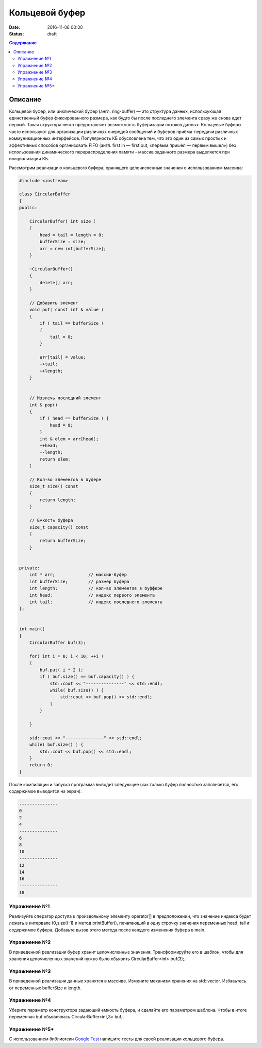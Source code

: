 Кольцевой буфер
######################################################################################

:date: 2016-11-06 00:00
:status: draft

.. default-role:: code
.. contents:: Содержание

Описание
========
Кольцевой буфер, или циклический буфер (англ. ring-buffer) — это структура данных, использующая единственный буфер фиксированного размера, как будто бы после последнего элемента сразу же снова идет первый. Такая структура легко предоставляет возможность буферизации потоков данных.
Кольцевые буферы часто используют для организации различных очередей сообщений и буферов приёма-передачи различных коммуникационных интерфейсов. Популярность КБ обусловлена тем, что это один из самых простых и эффективных способов организовать FIFO (англ. first in — first out, «первым пришёл — первым вышел») без использования динамического перераспределения памяти - массив заданного размера выделяется при инициализации КБ. 

Рассмотрим реализацию кольцевого буфера, хранящего целочисленные значения с использованием массива:

.. code-block:: cpp

	#include <iostream>

	class CircularBuffer 
	{
	public:

	    CircularBuffer( int size ) 
	    {
	        head = tail = length = 0;
	        bufferSize = size;
	        arr = new int[bufferSize];
	    }

	    ~CircularBuffer()
	    {
	        delete[] arr;
	    }

	    // Добавить элемент
	    void put( const int & value ) 
	    {
	        if ( tail == bufferSize ) 
	        {
	            tail = 0;
	        }
	    
	        arr[tail] = value;
	        ++tail;
	        ++length;
	    }


	    // Извлечь последний элемент
	    int & pop()
	    { 
	        if ( head == bufferSize ) {
	            head = 0;
	        }
	        int & elem = arr[head];
	        ++head;
	        --length;
	        return elem;
	    }

	    // Кол-во элементов в буфере
	    size_t size() const 
	    {
	        return length;
	    }

	    // Ёмкость буфера
	    size_t capacity() const 
	    {
	        return bufferSize;
	    }


	private:
	    int * arr;             // массив-буфер
	    int bufferSize;        // размер буфера
	    int length;            // кол-во элементов в буффере
	    int head;              // индекс первого элемента
	    int tail;              // индекс последнего элемента
	};


	int main()
	{
	    CircularBuffer buf(3);
	 
	    for( int i = 0; i < 10; ++i )
	    {
	        buf.put( i * 2 );
	        if ( buf.size() == buf.capacity() ) {
	            std::cout << "---------------" << std::endl;
	            while( buf.size() ) {
	                std::cout << buf.pop() << std::endl;
	            }
	        }

	    }
	 
	    std::cout << "---------------" << std::endl;
	    while( buf.size() ) {
	        std::cout << buf.pop() << std::endl;
	    }
	    return 0;
	}

После компиляции и запуска программа выводит следующее (как только буфер полностью заполняется, его содержимое выводится на экран):

.. code-block:: text

	---------------
	0
	2
	4
	---------------
	6
	8
	10
	---------------
	12
	14
	16
	---------------
	18


Упражнение №1
-------------

Реализуйте оператор доступа к произвольному элементу operator[] в предположении, что значение индекса будет лежать в интервале (0,size()-1) и метод printBuffer(), печатающий в одну строчку значения переменных head, tail и содержимое буфера. Добавьте вызов этого метода после каждого изменения буфера в main.


Упражнение №2
-------------

В приведенной реализации буфер хранит целочисленные значения. Трансформируйте его в шаблон, чтобы для хранения целочисленных значений нужно было обьявить  CircularBuffer<int> buf(3);.  


Упражнение №3
-------------

В приведенной реализации данные хранятся в массиве. Измените механизм хранения на std::vector. Избавьтесь от переменных bufferSize и length.


Упражнение №4
-------------

Уберите параметр конструктора задающий емкость буфера, и сделайте его параметром шаблона. Чтобы в итоге переменная buf обьявлялась CircularBuffer<int,3> buf;.

Упражнение №5\*
---------------

С использованием библиотеки `Google Test`__ напишите тесты для своей реализации кольцевого буфера.

.. __: http://judge.mipt.ru/mipt_cs_on_cpp/labs/lab8.html
